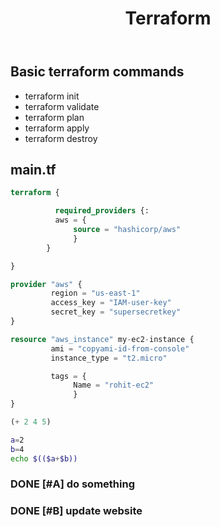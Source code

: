 #+title: Terraform

** Basic terraform commands
- terraform init
- terraform validate
- terraform plan
- terraform apply
- terraform destroy

** main.tf
#+begin_src terraform
terraform {

          required_providers {:
          aws = {
              source = "hashicorp/aws"
              }
        }

}

provider "aws" {
         region = "us-east-1"
         access_key = "IAM-user-key"
         secret_key = "supersecretkey"
}

resource "aws_instance" my-ec2-instance {
         ami = "copyami-id-from-console"
         instance_type = "t2.micro"

         tags = {
              Name = "rohit-ec2"
              }
}
#+end_src

#+begin_src emacs-lisp :tangle yes
(+ 2 4 5)
#+end_src

#+RESULTS:
: 11

#+begin_src bash :tangle yes
a=2
b=4
echo $(($a+$b))
#+end_src

#+RESULTS:
: 6
*** DONE [#A] do something
CLOSED: [2024-03-11 Mon 16:41]
*** DONE [#B] update website
CLOSED: [2024-03-11 Mon 11:53]
